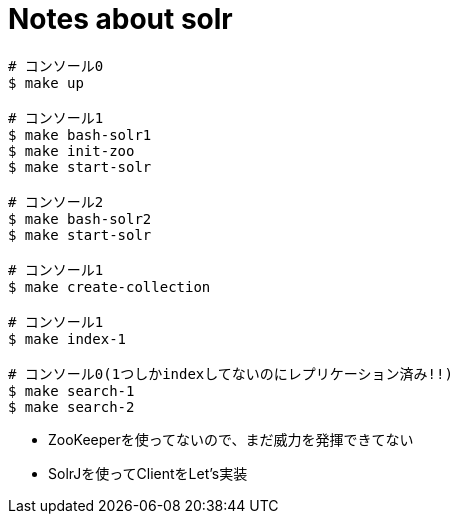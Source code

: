 = Notes about solr

----
# コンソール0
$ make up

# コンソール1
$ make bash-solr1
$ make init-zoo
$ make start-solr

# コンソール2
$ make bash-solr2
$ make start-solr

# コンソール1
$ make create-collection

# コンソール1
$ make index-1

# コンソール0(1つしかindexしてないのにレプリケーション済み!!)
$ make search-1
$ make search-2
----

* ZooKeeperを使ってないので、まだ威力を発揮できてない
* SolrJを使ってClientをLet's実装
